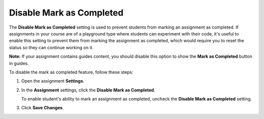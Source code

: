 .. meta::
   :description: Disable Mark as Completed


.. _disable-mark-completed:

Disable Mark as Completed
=========================
The **Disable Mark as Completed** setting is used to prevent students from marking an assignment as completed. If assignments in your course are of a playground type where students can experiment with their code, it's useful to enable this setting to prevent them from marking the assignment as completed, which would require you to reset the status so they can continue working on it.

**Note:** If your assignment contains guides content, you should disable this option to show the **Mark as Completed** button in guides.

To disable the mark as completed feature, follow these steps:

1. Open the assignment **Settings**.
2. In the **Assignment** settings, click the **Disable Mark as Completed**.

   To enable student's ability to mark an assignment as completed, uncheck the **Disable Mark as Completed** setting.
3. Click **Save Changes**.
